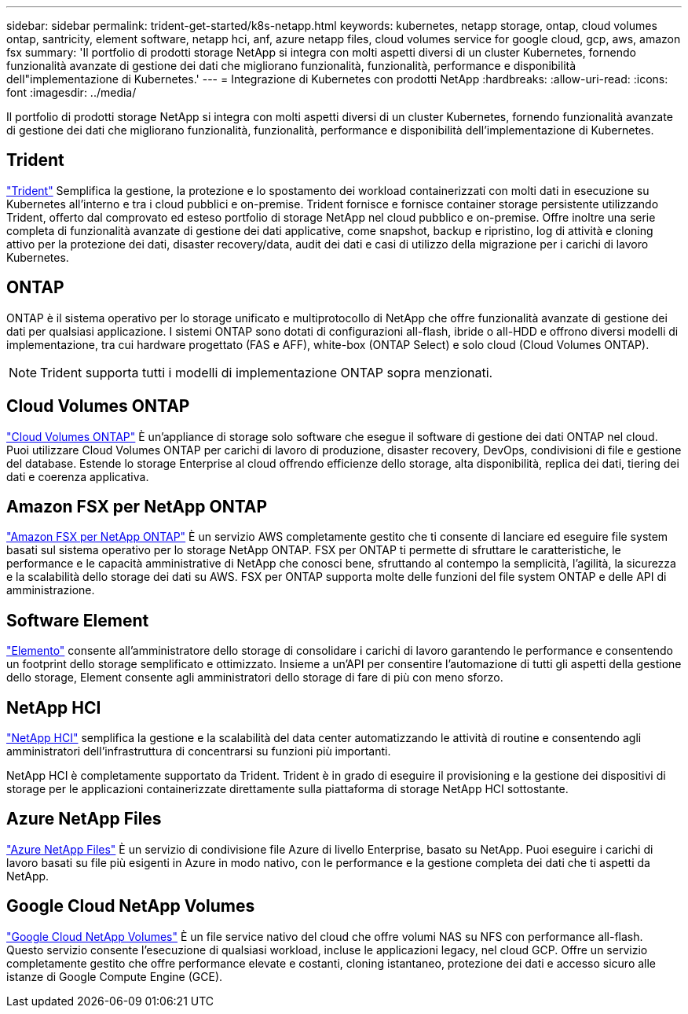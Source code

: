 ---
sidebar: sidebar 
permalink: trident-get-started/k8s-netapp.html 
keywords: kubernetes, netapp storage, ontap, cloud volumes ontap, santricity, element software, netapp hci, anf, azure netapp files, cloud volumes service for google cloud, gcp, aws, amazon fsx 
summary: 'Il portfolio di prodotti storage NetApp si integra con molti aspetti diversi di un cluster Kubernetes, fornendo funzionalità avanzate di gestione dei dati che migliorano funzionalità, funzionalità, performance e disponibilità dell"implementazione di Kubernetes.' 
---
= Integrazione di Kubernetes con prodotti NetApp
:hardbreaks:
:allow-uri-read: 
:icons: font
:imagesdir: ../media/


[role="lead"]
Il portfolio di prodotti storage NetApp si integra con molti aspetti diversi di un cluster Kubernetes, fornendo funzionalità avanzate di gestione dei dati che migliorano funzionalità, funzionalità, performance e disponibilità dell'implementazione di Kubernetes.



== Trident

https://docs.netapp.com/us-en/trident/["Trident"^] Semplifica la gestione, la protezione e lo spostamento dei workload containerizzati con molti dati in esecuzione su Kubernetes all'interno e tra i cloud pubblici e on-premise. Trident fornisce e fornisce container storage persistente utilizzando Trident, offerto dal comprovato ed esteso portfolio di storage NetApp nel cloud pubblico e on-premise. Offre inoltre una serie completa di funzionalità avanzate di gestione dei dati applicative, come snapshot, backup e ripristino, log di attività e cloning attivo per la protezione dei dati, disaster recovery/data, audit dei dati e casi di utilizzo della migrazione per i carichi di lavoro Kubernetes.



== ONTAP

ONTAP è il sistema operativo per lo storage unificato e multiprotocollo di NetApp che offre funzionalità avanzate di gestione dei dati per qualsiasi applicazione. I sistemi ONTAP sono dotati di configurazioni all-flash, ibride o all-HDD e offrono diversi modelli di implementazione, tra cui hardware progettato (FAS e AFF), white-box (ONTAP Select) e solo cloud (Cloud Volumes ONTAP).


NOTE: Trident supporta tutti i modelli di implementazione ONTAP sopra menzionati.



== Cloud Volumes ONTAP

http://cloud.netapp.com/ontap-cloud?utm_source=GitHub&utm_campaign=Trident["Cloud Volumes ONTAP"^] È un'appliance di storage solo software che esegue il software di gestione dei dati ONTAP nel cloud. Puoi utilizzare Cloud Volumes ONTAP per carichi di lavoro di produzione, disaster recovery, DevOps, condivisioni di file e gestione del database. Estende lo storage Enterprise al cloud offrendo efficienze dello storage, alta disponibilità, replica dei dati, tiering dei dati e coerenza applicativa.



== Amazon FSX per NetApp ONTAP

https://docs.aws.amazon.com/fsx/latest/ONTAPGuide/what-is-fsx-ontap.html["Amazon FSX per NetApp ONTAP"^] È un servizio AWS completamente gestito che ti consente di lanciare ed eseguire file system basati sul sistema operativo per lo storage NetApp ONTAP. FSX per ONTAP ti permette di sfruttare le caratteristiche, le performance e le capacità amministrative di NetApp che conosci bene, sfruttando al contempo la semplicità, l'agilità, la sicurezza e la scalabilità dello storage dei dati su AWS. FSX per ONTAP supporta molte delle funzioni del file system ONTAP e delle API di amministrazione.



== Software Element

https://www.netapp.com/data-management/element-software/["Elemento"^] consente all'amministratore dello storage di consolidare i carichi di lavoro garantendo le performance e consentendo un footprint dello storage semplificato e ottimizzato. Insieme a un'API per consentire l'automazione di tutti gli aspetti della gestione dello storage, Element consente agli amministratori dello storage di fare di più con meno sforzo.



== NetApp HCI

https://www.netapp.com/virtual-desktop-infrastructure/netapp-hci/["NetApp HCI"^] semplifica la gestione e la scalabilità del data center automatizzando le attività di routine e consentendo agli amministratori dell'infrastruttura di concentrarsi su funzioni più importanti.

NetApp HCI è completamente supportato da Trident. Trident è in grado di eseguire il provisioning e la gestione dei dispositivi di storage per le applicazioni containerizzate direttamente sulla piattaforma di storage NetApp HCI sottostante.



== Azure NetApp Files

https://azure.microsoft.com/en-us/services/netapp/["Azure NetApp Files"^] È un servizio di condivisione file Azure di livello Enterprise, basato su NetApp. Puoi eseguire i carichi di lavoro basati su file più esigenti in Azure in modo nativo, con le performance e la gestione completa dei dati che ti aspetti da NetApp.



== Google Cloud NetApp Volumes

https://cloud.netapp.com/cloud-volumes-service-for-gcp?utm_source=GitHub&utm_campaign=Trident["Google Cloud NetApp Volumes"^] È un file service nativo del cloud che offre volumi NAS su NFS con performance all-flash. Questo servizio consente l'esecuzione di qualsiasi workload, incluse le applicazioni legacy, nel cloud GCP. Offre un servizio completamente gestito che offre performance elevate e costanti, cloning istantaneo, protezione dei dati e accesso sicuro alle istanze di Google Compute Engine (GCE).
